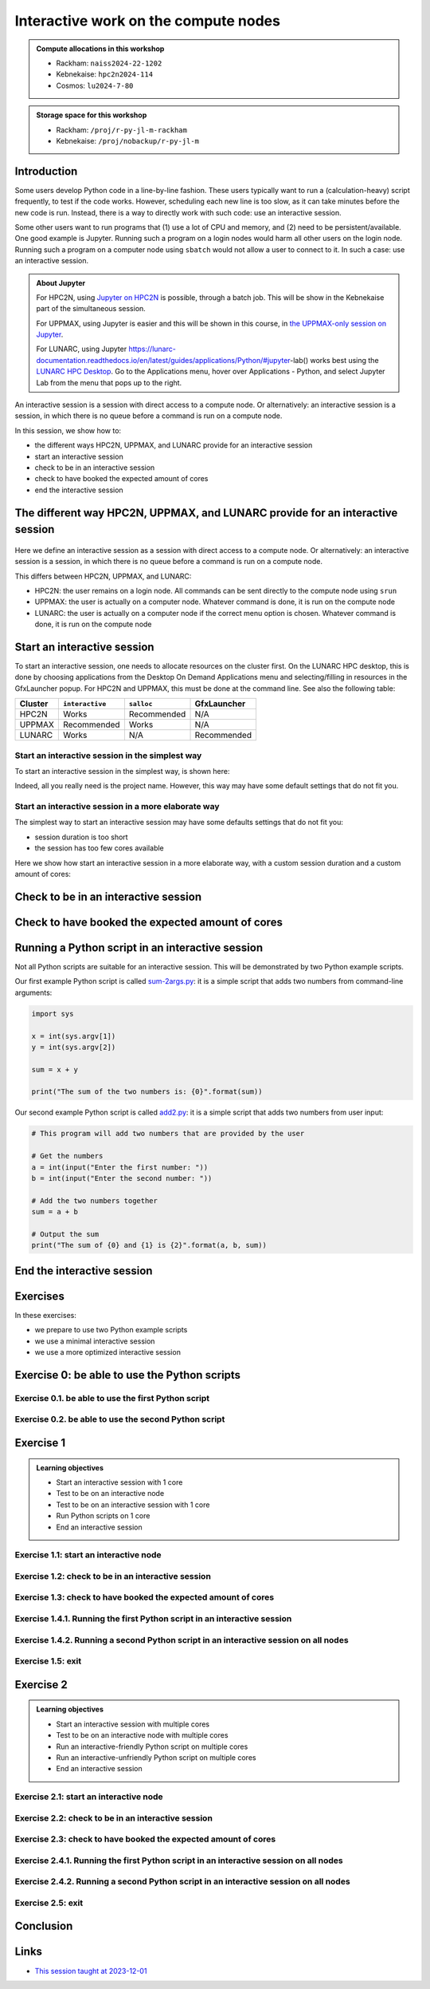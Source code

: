 Interactive work on the compute nodes
=====================================

.. tabs::

   .. tab:: Learning objectives

      - Understand what an interactive session is
      - Understand why one may need an interactive session
      - Start an interactive session
      - Test to be on an interactive node with the right amount of cores
      - End an interactive session
      - Start an interactive session with multiple cores
      - Test to be on an interactive node with multiple cores
      - Run an interactive-friendly Python script on multiple cores
      - Run an interactive-unfriendly Python script on multiple cores
      - End an interactive session with multiple cores

   .. tab:: For teachers

      Teaching goals are:

      - Learners have heard what an interactive session is
      - Learners have heard why one may need an interactive session
      - Learners have started an interactive session
      - Learners have tested to be on an interactive node
      - Learners have ended an interactive session
      - Learners have started an interactive session with multiple cores
      - Learners have tested to be on an interactive node with multiple cores
      - Learners have ended an interactive session with multiple cores

      Lesson plan (60 minutes in total):

      - 5 mins: prior knowledge
         - What types of nodes do our HPC clusters have?
         - What is the purpose of each of these nodes?
         - Imagine you are developing a Python script in a line-by-line fashion. How to do so best?
         - Why not do so on the login node?
         - Why not do so by using ``sbatch``?
      - 5 mins: presentation
      - 20 mins: challenge
      - 5 mins: feedback
      - 20 mins: continue challenge
      - 5 mins: feedback
         - What is the drawback of using an interactive node?

      Shortened lesson plan (20 minutes in total):

      - 5 mins: prior knowledge
         - What types of nodes do our HPC clusters have?
         - What is the purpose of each of these nodes?
         - Imagine you are developing a Python script in a line-by-line fashion. How to do so best?
         - Why not do so on the login node?
         - Why not do so by using ``sbatch``?
      - 5 mins: presentation
      - 5 mins: challenge
      - 5 mins: recap
         - What is the drawback of using an interactive node?

.. admonition:: Compute allocations in this workshop 

   - Rackham: ``naiss2024-22-1202``
   - Kebnekaise: ``hpc2n2024-114``
   - Cosmos: ``lu2024-7-80``

.. admonition:: Storage space for this workshop 

   - Rackham: ``/proj/r-py-jl-m-rackham``
   - Kebnekaise: ``/proj/nobackup/r-py-jl-m``

Introduction
------------

Some users develop Python code in a line-by-line fashion. 
These users typically want to run a (calculation-heavy) 
script frequently, to test if the code works.
However, scheduling each new line is too slow, as it
can take minutes before the new code is run.
Instead, there is a way to directly work 
with such code: use an interactive session.

Some other users want to run programs that 
(1) use a lot of CPU and memory, and (2) need to be persistent/available.
One good example is Jupyter. 
Running such a program on a login nodes would
harm all other users on the login node.
Running such a program on a computer node using ``sbatch``
would not allow a user to connect to it.
In such a case: use an interactive session.

.. admonition:: **About Jupyter**

    For HPC2N, using 
    `Jupyter on HPC2N <https://docs.hpc2n.umu.se/tutorials/jupyter/>`_ is possible, 
    through a batch job. This will be show in the Kebnekaise part of the simultaneous session. 

    For UPPMAX, using Jupyter is easier 
    and this will be shown in this course, in `the UPPMAX-only session on Jupyter <https://uppmax.github.io/HPC-python/jupyter.html>`_.

    For LUNARC, using Jupyter https://lunarc-documentation.readthedocs.io/en/latest/guides/applications/Python/#jupyter-lab() works best using the `LUNARC HPC Desktop <https://lunarc-documentation.readthedocs.io/using_hpc_desktop>`_. Go to the Applications menu, hover over Applications - Python, and select Jupyter Lab from the menu that pops up to the right.

An interactive session is a session with direct access to a compute node.
Or alternatively: an interactive session is a session,
in which there is no queue before a command is run on a compute node.

In this session, we show how to:

- the different ways HPC2N, UPPMAX, and LUNARC provide for an interactive session
- start an interactive session
- check to be in an interactive session
- check to have booked the expected amount of cores
- end the interactive session

The different way HPC2N, UPPMAX, and LUNARC provide for an interactive session
------------------------------------------------------------------------------

.. mermaid:: interactive_node_transitions.mmd 

.. figure:: ../../img/cosmos-interactive.png
      :width: 400
      :align: center

Here we define an interactive session as a session 
with direct access to a compute node.
Or alternatively: an interactive session is a session,
in which there is no queue before a command is run on a compute node.

This differs between HPC2N, UPPMAX, and LUNARC:

- HPC2N: the user remains on a login node. 
  All commands can be sent directly to the compute node using ``srun``
- UPPMAX: the user is actually on a computer node.
  Whatever command is done, it is run on the compute node
- LUNARC: the user is actually on a computer node if the correct menu option is chosen.
  Whatever command is done, it is run on the compute node

Start an interactive session
----------------------------

To start an interactive session, one needs to allocate resources on the cluster first.
On the LUNARC HPC desktop, this is done by choosing applications from the Desktop On Demand
Applications menu and selecting/filling in resources in the GfxLauncher popup.
For HPC2N and UPPMAX, this must be done at the command line. See also the following table:

+---------+-----------------+-------------+-------------+
| Cluster | ``interactive`` | ``salloc``  | GfxLauncher |
+=========+=================+=============+=============+
| HPC2N   | Works           | Recommended | N/A         |
+---------+-----------------+-------------+-------------+
| UPPMAX  | Recommended     | Works       | N/A         |
+---------+-----------------+-------------+-------------+
| LUNARC  | Works           | N/A         | Recommended |
+---------+-----------------+-------------+-------------+


Start an interactive session in the simplest way
^^^^^^^^^^^^^^^^^^^^^^^^^^^^^^^^^^^^^^^^^^^^^^^^

To start an interactive session in the simplest way, is shown here:

.. tabs::

   .. tab:: UPPMAX

     Use:

      .. code-block:: console

         interactive -A [project_name]

      Where ``[project_name]`` is the UPPMAX project name,
      for example ``interactive -A naiss2024-22-107``.

      The output will look similar to this:

      .. code-block:: console

          [richel@rackham4 ~]$ interactive -A naiss2024-22-107
          You receive the high interactive priority.
          You may run for at most one hour.
          Your job has been put into the devcore partition and is expected to start at once.
          (Please remember, you may not simultaneously have more than one devel/devcore job, running or queued, in the batch system.)

          Please, use no more than 8 GB of RAM.

          salloc: Pending job allocation 9093699
          salloc: job 9093699 queued and waiting for resources
          salloc: job 9093699 has been allocated resources
          salloc: Granted job allocation 9093699
          salloc: Waiting for resource configuration
          salloc: Nodes r314 are ready for job
           _   _ ____  ____  __  __    _    __  __
          | | | |  _ \|  _ \|  \/  |  / \   \ \/ /   | System:    r314
          | | | | |_) | |_) | |\/| | / _ \   \  /    | User:      richel
          | |_| |  __/|  __/| |  | |/ ___ \  /  \    | 
           \___/|_|   |_|   |_|  |_/_/   \_\/_/\_\   | 

          ###############################################################################

                        User Guides: http://www.uppmax.uu.se/support/user-guides
                        FAQ: http://www.uppmax.uu.se/support/faq

                        Write to support@uppmax.uu.se, if you have questions or comments.


          [richel@r314 ~]$ 

      Note that the prompt has changed to show that one is on an interactive node.
      
   .. tab:: HPC2N

      .. code-block:: console
          
         salloc -A [project_name]

      Where ``[project_name]`` is the HPC2N project name,
      for example ``interactive -A hpc2n2024-025``.

      This will look similar to this:

      .. code-block:: console

          b-an01 [~]$ salloc -n 4 --time=00:10:00 -A hpc2n2024-025 
          salloc: Pending job allocation 20174806
          salloc: job 20174806 queued and waiting for resources
          salloc: job 20174806 has been allocated resources
          salloc: Granted job allocation 20174806
          salloc: Waiting for resource configuration
          salloc: Nodes b-cn0241 are ready for job
          b-an01 [~]$ module load GCC/12.3.0 Python/3.11.3
          b-an01 [~]$ 

   .. tab:: LUNARC

      See https://uppmax.github.io/R-python-julia-matlab-HPC/common/ondemand-desktop.html#how-do-i-start


Indeed, all you really need is the project name.
However, this way may have some default settings 
that do not fit you.

Start an interactive session in a more elaborate way
^^^^^^^^^^^^^^^^^^^^^^^^^^^^^^^^^^^^^^^^^^^^^^^^^^^^

The simplest way to start an interactive session
may have some defaults settings that do not fit you:

- session duration is too short
- the session has too few cores available

Here we show how start an interactive session in a more elaborate way,
with a custom session duration and a custom amount of cores:
      
.. tabs::

   .. tab:: UPPMAX

      Here we start an interactive session on the ``devcore`` partition,
      with a custom session duration and a custom amount of cores:

      .. code-block:: console
          
         interactive -p devcore -n [n_tasks] --time=[duration] -A naiss2024-22-107

      where ``[n_tasks]`` is the number of tasks,
      ``[duration]`` is the time given in ``HHH:MM:SS`` format,
      and ``[project_name]`` is the UPPMAX project name.

      The parameters ``-p devcore`` mean that the ``devcore`` partition is used,
      which results in jobs that start either faster or just as fast. Nice!

      As an example, here an interactive job is started with 4 tasks,
      for 1 hour, for the UPPMAX project ``naiss2024-22-107``:

      .. code-block:: console

         interactive -p devcore -n 4 --time=1:00:00 -A naiss2024-22-107

      Note that, as Slurm uses 1 task per core by default, we request 4 cores.

      The output will be similar to this:

      .. code-block:: console
      
          [bjornc@rackham2 ~]$ interactive -A naiss2024-22-107 -p devcore -n 4 -t 10:00
          You receive the high interactive priority.
          There are free cores, so your job is expected to start at once.
      
          Please, use no more than 6.4 GB of RAM.
      
          Waiting for job 29556505 to start...
          Starting job now -- you waited for 1 second.

      
   .. tab:: HPC2N

      Here we start an interactive session,
      with a custom session duration and a custom amount of cores:

      .. code-block:: console
          
         interactive -n [n_tasks] --time=[duration] -A naiss2024-22-107

      where ``[n_tasks]`` is the number of tasks,
      ``[duration]`` is the time given in ``HHH:MM:SS`` format,
      and ``[project_name]`` is the HPC2N project name.

      As an example, here an interactive job is started with 4 tasks,
      for 1 hour, for the HPC2N project ``hpc2n2024-025``:

      .. code-block:: console
          
         salloc -n 4 --time=1:00:00 -A hpc2n2024-025

      Note that, as Slurm uses 1 task per core by default, we request 4 cores.

Check to be in an interactive session
-------------------------------------

.. tabs::

   .. tab:: UPPMAX

      To check to be in an interactive session, do:

      .. code-block:: console

         hostname

      If the output is ``r[number].uppmax.uu.se``, where ``[number]``
      is a number, you are on a computer node. Well done!

      If the output is ``rackham[number].uppmax.uu.se``, where ``[number]``
      is a number, you are still on a login node.
      
   .. tab:: HPC2N

      To check to be in an interactive session, do:

      .. code-block:: console

         srun hostname

      If the output is ``b-cn[number].hpc2n.umu.se``, where ``[number]``
      is a number, you are more-or-less on a computer node. Well done!

      If the output is ``[something else]``, where ``[number]``
      is a number, you are still on a login node.

      This is an example of output when 4 cores have been booked:

      .. code-block:: console
                  
           b-an01 [~]$ srun hostname
           b-cn0241.hpc2n.umu.se
           b-cn0241.hpc2n.umu.se
           b-cn0241.hpc2n.umu.se
           b-cn0241.hpc2n.umu.se

      Misleading would be to use:

      .. code-block:: console

         hostname

      This will always show that you are on a login node

Check to have booked the expected amount of cores
-------------------------------------------------

.. tabs::

   .. tab:: UPPMAX

      To check to have booked the expected amount of cores:

      .. code-block:: console

         srun hostname

      The output should be one line of ``r[number].uppmax.uu.se``, where ``[number]``
      is a number, you have booked one core.

      If the output is more than one line of ``r[number].uppmax.uu.se``, where ``[number]``
      is a number, you have booked more than one core. 

      If the output is ``rackham[number].uppmax.uu.se``, where ``[number]``
      is a number, you are still on a login node.

      Here is an example of output when 4 cores had been booked:

      .. code-block:: console
      
          [bjornc@r483 ~]$ srun hostname
          r483.uppmax.uu.se
          r483.uppmax.uu.se
          r483.uppmax.uu.se
          r483.uppmax.uu.se
      
   .. tab:: HPC2N

      To check to have booked the expected amount of cores:

      .. code-block:: console

         srun hostname

      The output should be one line of ``b-cn[number].hpc2n.umu.se``, where ``[number]``
      is a number, you have booked one core.

      If the output is more than one line of ``b-cn[number].hpc2n.umu.se``, where ``[number]``
      is a number, you have booked more than one core. 

      If the output is ``[something else]``, where ``[number]``
      is a number, you are still on a login node.

      This is an example of output when 4 cores have been booked:

      .. code-block:: console
                  
           b-an01 [~]$ srun hostname
           b-cn0241.hpc2n.umu.se
           b-cn0241.hpc2n.umu.se
           b-cn0241.hpc2n.umu.se
           b-cn0241.hpc2n.umu.se

Running a Python script in an interactive session
-------------------------------------------------

.. tabs::

   .. tab:: UPPMAX

      To run a Python script in an interactive session,
      first load the Python modules:

      .. code-block:: console

         module load python/3.11.8

      To run a Python script on 1 core, do:

      .. code-block:: console

         python [my_script.py]

      where `[my_script.py]` is the path to a Python script, for example
      ``srun python ~/my_script.py``.

      To run a Python script on each of the requested cores, do:

      .. code-block:: console

         srun python [my_script.py]

      where `[my_script.py]` is the path to a Python script, for example
      ``srun python ~/my_script.py``.
      
   .. tab:: HPC2N

      To run a Python script in an interactive session,
      first load the Python modules:

      .. code-block:: console

         module load python/3.11.8

      To run a Python script on each of the requested cores, do:

      .. code-block:: console

         srun python [my_script.py]

      where `[my_script.py]` is the path to a Python script, for example
      ``srun python ~/my_script.py``.

Not all Python scripts are suitable for an interactive session.
This will be demonstrated by two Python example scripts.

Our first example Python script is called `sum-2args.py <https://raw.githubusercontent.com/UPPMAX/R-python-julia-HPC/main/exercises/python/sum-2args.py>`_:
it is a simple script that adds two numbers from command-line arguments:
 
.. code-block:: python

    import sys
  
    x = int(sys.argv[1])
    y = int(sys.argv[2])
  
    sum = x + y
  
    print("The sum of the two numbers is: {0}".format(sum))

Our second example Python script is called `add2.py <https://raw.githubusercontent.com/UPPMAX/R-python-julia-HPC/main/exercises/python/add2.py>`_:
it is a simple script that adds two numbers from user input:
 
.. code-block:: python

    # This program will add two numbers that are provided by the user

    # Get the numbers
    a = int(input("Enter the first number: ")) 
    b = int(input("Enter the second number: "))

    # Add the two numbers together
    sum = a + b

    # Output the sum
    print("The sum of {0} and {1} is {2}".format(a, b, sum))


End the interactive session
---------------------------

.. tabs::

   .. tab:: UPPMAX

      To end and interactive session, do:

      .. code-block:: console

         exit

      This will look similar to this:

      .. code-block:: console 
                  
          [bjornc@r484 ~]$ exit

          exit
          [screen is terminating]
          Connection to r484 closed.

          [bjornc@rackham2 ~]$

      Note that the prompt has changed to contain ``rackham[number].uppmax.uu.se``, 
      where ``[number]`` is a number, which indicates one is back on a login node.
      
   .. tab:: HPC2N

      To end and interactive session, do:

      .. code-block:: console

         exit

      It will look similar to this:

      .. code-block:: console 
                  
          b-an01 [~]$ exit
          exit
          salloc: Relinquishing job allocation 20174806
          salloc: Job allocation 20174806 has been revoked.
          b-an01 [~]$

      The prompt will remain the same.

Exercises
---------

In these exercises:

- we prepare to use two Python example scripts
- we use a minimal interactive session
- we use a more optimized interactive session

Exercise 0: be able to use the Python scripts
---------------------------------------------

Exercise 0.1. be able to use the first Python script
^^^^^^^^^^^^^^^^^^^^^^^^^^^^^^^^^^^^^^^^^^^^^^^^^^^^
.. tabs::

   .. tab:: Exercise 0.1. be able to use the first Python script

      Find or download the first Python script, `sum-2args.py <https://raw.githubusercontent.com/UPPMAX/R-python-julia-HPC/main/exercises/python/sum-2args.py>`_.

      Run it using ``python sum-2args.py 3 14``.

   .. tab:: UPPMAX

      Navigate to the folder with exercises, or download the script locally:

      .. code-block:: console
      
          # Go to the folder with exercises:
          cd /proj/r-py-jl/[username]/[exercise_folder]
          # For example
          # cd /proj/r-py-jl/sven/my_exercises

          # Download the script locally:
          wget https://raw.githubusercontent.com/UPPMAX/R-python-julia-HPC/main/exercises/python/sum-2args.py

      After loading a Python module, run it.
      
   .. tab:: HPC2N

      Navigate to the folder with exercises, or download the script locally:

      .. code-block:: console
      
          # Go to the folder with exercises:
          cd /proj/nobackup/hpc2n2024-025/[username]/[exercise_folder]
          # For example
          # cd /proj/nobackup/hpc2n2024-025/sven/my_exercises

          # Download the script locally:
          wget https://raw.githubusercontent.com/UPPMAX/R-python-julia-HPC/main/exercises/python/sum-2args.py

      After loading the modules needed to run Python, run the script as indicated.
                  
Exercise 0.2. be able to use the second Python script
^^^^^^^^^^^^^^^^^^^^^^^^^^^^^^^^^^^^^^^^^^^^^^^^^^^^^

.. tabs::

   .. tab:: Exercise 0.2. be able to use the second Python script

      Find or download the second Python script, `add2.py <https://raw.githubusercontent.com/UPPMAX/R-python-julia-HPC/main/exercises/python/add2.py>`_,

      Run it using ``python add2.py``.

   .. tab:: UPPMAX

      Navigate to the folder with exercises, or download the script locally:

      .. code-block:: console
      
          # Go to the folder with exercises:
          cd /proj/r-py-jl/[username]/[exercise_folder]
          # For example
          # cd /proj/r-py-jl/sven/my_exercises

          # Download the script locally:
          wget https://raw.githubusercontent.com/UPPMAX/R-python-julia-HPC/main/exercises/python/add2.py

      After loading a Python module, run it.
      
   .. tab:: HPC2N

      Navigate to the folder with exercises, or download the script locally:

      .. code-block:: console
      
          # Go to the folder with exercises:
          cd /proj/nobackup/hpc2n2024-025/[username]/[exercise_folder]
          # For example
          # cd /proj/nobackup/hpc2n2024-025/sven/my_exercises

          # Download the script locally:
          wget https://raw.githubusercontent.com/UPPMAX/R-python-julia-HPC/main/exercises/python/add2.py

      After loading the modules needed to run Python, run the script as indicated.

Exercise 1
----------

.. admonition:: Learning objectives

    - Start an interactive session with 1 core
    - Test to be on an interactive node
    - Test to be on an interactive session with 1 core
    - Run Python scripts on 1 core
    - End an interactive session

Exercise 1.1: start an interactive node
^^^^^^^^^^^^^^^^^^^^^^^^^^^^^^^^^^^^^^^

.. tabs::

   .. tab:: Exercise 1.1: start an interactive node

      Start an interactive node in the simplest way possible.

   .. tab:: UPPMAX

      On UPPMAX, ``interactive`` is recommended:

      .. code-block:: console

         interactive -A naiss2024-22-107
      
   .. tab:: HPC2N

      .. code-block:: console
          
         salloc -A hpc2n2024-025

Exercise 1.2: check to be in an interactive session
^^^^^^^^^^^^^^^^^^^^^^^^^^^^^^^^^^^^^^^^^^^^^^^^^^^

.. tabs::

   .. tab:: Exercise 1.2: confirm to be on a compute node

      Confirm to be on a compute node.

   .. tab:: UPPMAX

      Use:

      .. code-block:: console

         hostname

      If the output is ``r[number].uppmax.uu.se``, where ``[number]``
      is a number, you are on a computer node. Well done!

      If the output is ``rackham[number].uppmax.uu.se``, where ``[number]``
      is a number, you are still on a login node.
      
   .. tab:: HPC2N

      Use:

      .. code-block:: console

         srun hostname

      If the output is ``b-cn[number].hpc2n.umu.se``, where ``[number]``
      is a number, you are more-or-less on a computer node. Well done!

      If the output is ``[something else]``, where ``[number]``
      is a number, you are still on a login node.

      Misleading would be to use:

      .. code-block:: console

         hostname

      This will always show that you are on a login node


Exercise 1.3: check to have booked the expected amount of cores
^^^^^^^^^^^^^^^^^^^^^^^^^^^^^^^^^^^^^^^^^^^^^^^^^^^^^^^^^^^^^^^^^

.. tabs::

   .. tab:: Exercise 1.3: confirm to have booked one core

      Confirm to have booked one core.

   .. tab:: UPPMAX

      Use:

      .. code-block:: console

         srun hostname

      The output should be one line of ``r[number].uppmax.uu.se``, where ``[number]``
      is a number, you have booked one core.

      If the output is more than one line of ``r[number].uppmax.uu.se``, where ``[number]``
      is a number, you have booked more than one core. 

      If the output is ``rackham[number].uppmax.uu.se``, where ``[number]``
      is a number, you are still on a login node.
      
   .. tab:: HPC2N

      Use:

      .. code-block:: console

         srun hostname

      The output should be one line of ``b-cn[number].hpc2n.umu.se``, where ``[number]``
      is a number, you have booked one core.

      If the output is more than one line of ``b-cn[number].hpc2n.umu.se``, where ``[number]``
      is a number, you have booked more than one core. 

      If the output is ``[something else]``, where ``[number]``
      is a number, you are still on a login node.

Exercise 1.4.1. Running the first Python script in an interactive session
^^^^^^^^^^^^^^^^^^^^^^^^^^^^^^^^^^^^^^^^^^^^^^^^^^^^^^^^^^^^^^^^^^^^^^^^^
.. tabs::

   .. tab:: Exercise 1.4.1. Running the first Python script in an interactive session

      Run the first Python example script, `sum-2args.py <https://raw.githubusercontent.com/UPPMAX/R-python-julia-HPC/main/exercises/python/sum-2args.py>`_,
      in the interactive session.

   .. tab:: UPPMAX

      Run the script using ``python``:
         
      .. code-block:: console
      
          b-an01 [~]$ python sum-2args.py 3 4
          The sum of the two numbers is: 7
          b-an01 [~]$             
      
   .. tab:: HPC2N

      Run the script using ``srun``:
         
      .. code-block:: console
      
          b-an01 [~]$ srun python sum-2args.py 3 4
          The sum of the two numbers is: 7
          b-an01 [~]$             

                  
Exercise 1.4.2. Running a second Python script in an interactive session on all nodes
^^^^^^^^^^^^^^^^^^^^^^^^^^^^^^^^^^^^^^^^^^^^^^^^^^^^^^^^^^^^^^^^^^^^^^^^^^^^^^^^^^^^^

.. tabs::

   .. tab:: Exercise 1.4.2. Running a second Python script in an interactive session

      Run the second Python example script, `add2.py <https://raw.githubusercontent.com/UPPMAX/R-python-julia-HPC/main/exercises/python/add2.py>`_,
      in the interactive session.

   .. tab:: UPPMAX

      Run the script using ``python``:
                  
      .. code-block:: console 
                  
          b-an01 [~]$ python add2.py 
          Enter the first number: 2
          Enter the second number: 3
          The sum of 2 and 3 is 5
      
   .. tab:: HPC2N

      Run the script using ``srun``:
                  
      .. code-block:: console 
                  
          b-an01 [~]$ srun python add2.py 
          Enter the first number: 2
          Enter the second number: 3
          The sum of 2 and 3 is 5

Exercise 1.5: exit
^^^^^^^^^^^^^^^^^^

.. tabs::

   .. tab:: Exercise 1.5: exit

      Exit the interactive node

   .. tab:: UPPMAX

      Use:

      .. code-block:: console

         exit

      The prompt should change to contain ``rackham[number].uppmax.uu.se``, 
      where ``[number]`` is a number, which indicates you are back on a login node.
      
   .. tab:: HPC2N

      Use:

      .. code-block:: console

         exit

      The prompt will remain the same.


Exercise 2
----------

.. admonition:: Learning objectives

    - Start an interactive session with multiple cores
    - Test to be on an interactive node with multiple cores
    - Run an interactive-friendly Python script on multiple cores
    - Run an interactive-unfriendly Python script on multiple cores
    - End an interactive session

Exercise 2.1: start an interactive node
^^^^^^^^^^^^^^^^^^^^^^^^^^^^^^^^^^^^^^^

.. tabs::

   .. tab:: Exercise 2.1: start an interactive node

      Start an interactive node in the simplest way possible.

   .. tab:: UPPMAX

      On UPPMAX, ``interactive`` is recommended:

      .. code-block:: console

         interactive -A naiss2024-22-107
      
   .. tab:: HPC2N

      .. code-block:: console
          
         salloc -A hpc2n2024-025

Exercise 2.2: check to be in an interactive session
^^^^^^^^^^^^^^^^^^^^^^^^^^^^^^^^^^^^^^^^^^^^^^^^^^^

.. tabs::

   .. tab:: Exercise 2.2: confirm to be on a compute node

      Confirm to be on a compute node.

   .. tab:: UPPMAX

      Use:

      .. code-block:: console

         hostname

      If the output is ``r[number].uppmax.uu.se``, where ``[number]``
      is a number, you are on a computer node. Well done!

      If the output is ``rackham[number].uppmax.uu.se``, where ``[number]``
      is a number, you are still on a login node.
      
   .. tab:: HPC2N

      Use:

      .. code-block:: console

         srun hostname

      If the output is ``b-cn[number].hpc2n.umu.se``, where ``[number]``
      is a number, you are more-or-less on a computer node. Well done!

      If the output is ``[something else]``, where ``[number]``
      is a number, you are still on a login node.

      Misleading would be to use:

      .. code-block:: console

         hostname

      This will always show that you are on a login node


Exercise 2.3: check to have booked the expected amount of cores
^^^^^^^^^^^^^^^^^^^^^^^^^^^^^^^^^^^^^^^^^^^^^^^^^^^^^^^^^^^^^^^^^

.. tabs::

   .. tab:: Exercise 2.3: confirm to have booked one core

      Confirm to have booked one core.

   .. tab:: UPPMAX

      Use:

      .. code-block:: console

         srun hostname

      The output should be one line of ``r[number].uppmax.uu.se``, where ``[number]``
      is a number, you have booked one core.

      If the output is more than one line of ``r[number].uppmax.uu.se``, where ``[number]``
      is a number, you have booked more than one core. 

      If the output is ``rackham[number].uppmax.uu.se``, where ``[number]``
      is a number, you are still on a login node.
      
   .. tab:: HPC2N

      Use:

      .. code-block:: console

         srun hostname

      The output should be one line of ``b-cn[number].hpc2n.umu.se``, where ``[number]``
      is a number, you have booked one core.

      If the output is more than one line of ``b-cn[number].hpc2n.umu.se``, where ``[number]``
      is a number, you have booked more than one core. 

      If the output is ``[something else]``, where ``[number]``
      is a number, you are still on a login node.

Exercise 2.4.1. Running the first Python script in an interactive session on all nodes
^^^^^^^^^^^^^^^^^^^^^^^^^^^^^^^^^^^^^^^^^^^^^^^^^^^^^^^^^^^^^^^^^^^^^^^^^^^^^^^^^^^^^^

.. tabs::

   .. tab:: Exercise 2.4.1. Running the first Python script in an interactive session

      Run the first Python example script, `sum-2args.py <https://raw.githubusercontent.com/UPPMAX/R-python-julia-HPC/main/exercises/python/sum-2args.py>`_,
      in an interactive session, on all nodes.

   .. tab:: HPC2N and UPPMAX

      Run the script using ``srun``:
         
      .. code-block:: console
      
          b-an01 [~]$ srun python sum-2args.py 3 4
          The sum of the two numbers is: 7
          The sum of the two numbers is: 7
          The sum of the two numbers is: 7
          The sum of the two numbers is: 7
          b-an01 [~]$             

      Similar to ``srun hostname``, 
      this script is run once per node
      and works as expected.
                        
Exercise 2.4.2. Running a second Python script in an interactive session on all nodes
^^^^^^^^^^^^^^^^^^^^^^^^^^^^^^^^^^^^^^^^^^^^^^^^^^^^^^^^^^^^^^^^^^^^^^^^^^^^^^^^^^^^^

.. tabs::

   .. tab:: Exercise 2.4.2. Running a second Python script in an interactive session

      Run the second Python example script, `add2.py <https://raw.githubusercontent.com/UPPMAX/R-python-julia-HPC/main/exercises/python/add2.py>`_,
      in an interactive session, on all nodes.

   .. tab:: HPC2N and UPPMAX

      Run the script using ``srun``:

      .. code-block:: console 
         
          b-an01 [~]$ srun python add2.py 
          2
          3
          Enter the first number: Enter the second number: The sum of 2 and 3 is 5
          Enter the first number: Enter the second number: The sum of 2 and 3 is 5
          Enter the first number: Enter the second number: The sum of 2 and 3 is 5
          Enter the first number: Enter the second number: The sum of 2 and 3 is 5
      
      As you can see, it is possible, 
      but it will not show any interaction it otherwise would have. 

Exercise 2.5: exit
^^^^^^^^^^^^^^^^^^

.. tabs::

   .. tab:: Exercise 2.5: exit

      Exit the interactive node

   .. tab:: UPPMAX

      Use:

      .. code-block:: console

         exit

      The prompt should change to contain ``rackham[number].uppmax.uu.se``, 
      where ``[number]`` is a number, which indicates you are back on a login node.
      
   .. tab:: HPC2N

      Use:

      .. code-block:: console

         exit

      The prompt will remain the same.

Conclusion
----------

.. keypoints::

   You have:

   - seen how to use a compute node interactively,
     which differs between HPC2N and UPPMAX
   - checked if we are in an interactive session
   - checked if we have booked the right number of cores
   - run Python scripts in an interactive session,
     which differs between HPC2N and UPPMAX
   - seen that not all Python scripts 
     can be run interactively on multiples cores
   - exited an interactive session

Links
-----

- `This session taught at 2023-12-01 <https://youtu.be/Rt7-sGEHrp0?si=4AB4Nu6BpLhNJXzE>`_
